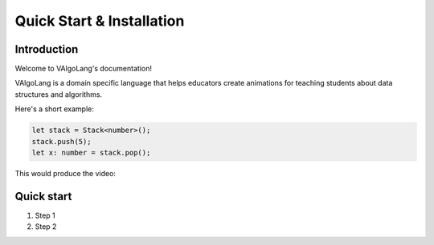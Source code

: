 Quick Start & Installation
=====================================

Introduction
-----------------

Welcome to VAlgoLang's documentation!

VAlgoLang is a domain specific language that helps educators create animations for teaching students about data structures
and algorithms.

Here's a short example:

.. code:: javascript

    let stack = Stack<number>();
    stack.push(5);
    let x: number = stack.pop();

This would produce the video:

.. raw:: html

        <video src="_static/intro.mp4" frameborder="0" allowfullscreen style=" width: 80%; height: 80%;" controls></video>

Quick start
-----------

#. Step 1
#. Step 2
